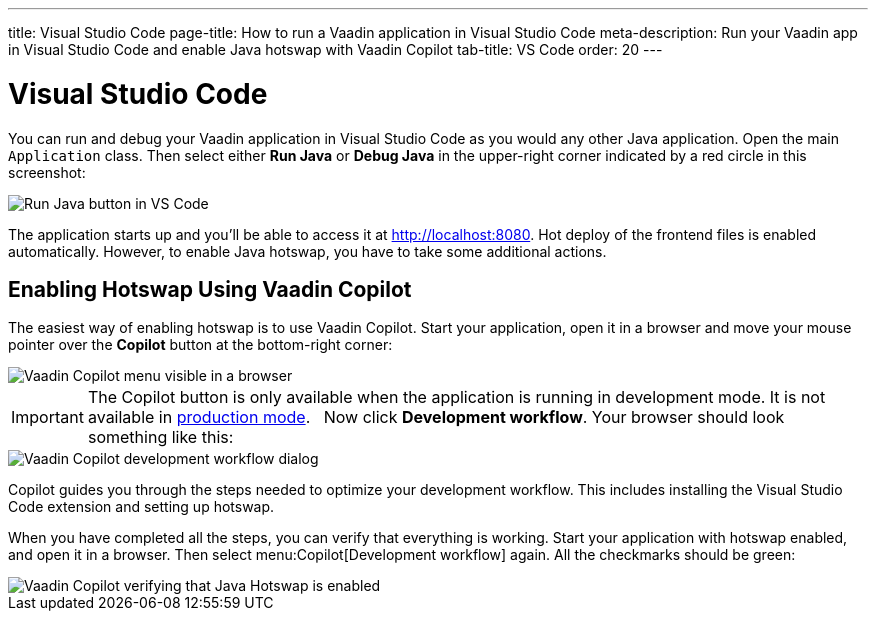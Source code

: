 ---
title: Visual Studio Code
page-title: How to run a Vaadin application in Visual Studio Code
meta-description: Run your Vaadin app in Visual Studio Code and enable Java hotswap with Vaadin Copilot
tab-title: VS Code
order: 20
---


= Visual Studio Code


You can run and debug your Vaadin application in Visual Studio Code as you would any other Java application. Open the main `Application` class. Then select either *Run Java* or *Debug Java* in the upper-right corner indicated by a red circle in this screenshot:

image::images/vscode-run.png[Run Java button in VS Code]

The application starts up and you'll be able to access it at http://localhost:8080. Hot deploy of the frontend files is enabled automatically. However, to enable Java hotswap, you have to take some additional actions.


== Enabling Hotswap Using Vaadin Copilot

The easiest way of enabling hotswap is to use Vaadin Copilot. Start your application, open it in a browser and move your mouse pointer over the *Copilot* button at the bottom-right corner:

image::images/copilot-development-workflow.png[Vaadin Copilot menu visible in a browser]

[IMPORTANT]
The Copilot button is only available when the application is running in development mode. It is not available in <<../../build#,production mode>>.
 
Now click *Development workflow*. Your browser should look something like this:

image::images/copilot-development-workflow-vscode.png[Vaadin Copilot development workflow dialog]

Copilot guides you through the steps needed to optimize your development workflow. This includes installing the Visual Studio Code extension and setting up hotswap.

When you have completed all the steps, you can verify that everything is working. Start your application with hotswap enabled, and open it in a browser. Then select menu:Copilot[Development workflow] again. All the checkmarks should be green:

image::images/vscode-verified.png[Vaadin Copilot verifying that Java Hotswap is enabled]
